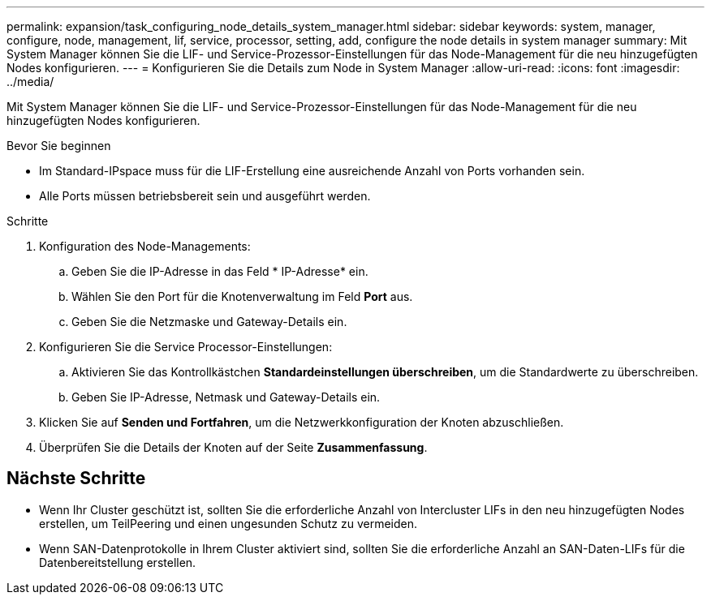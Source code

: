 ---
permalink: expansion/task_configuring_node_details_system_manager.html 
sidebar: sidebar 
keywords: system, manager, configure, node, management, lif, service, processor, setting, add, configure the node details in system manager 
summary: Mit System Manager können Sie die LIF- und Service-Prozessor-Einstellungen für das Node-Management für die neu hinzugefügten Nodes konfigurieren. 
---
= Konfigurieren Sie die Details zum Node in System Manager
:allow-uri-read: 
:icons: font
:imagesdir: ../media/


[role="lead"]
Mit System Manager können Sie die LIF- und Service-Prozessor-Einstellungen für das Node-Management für die neu hinzugefügten Nodes konfigurieren.

.Bevor Sie beginnen
* Im Standard-IPspace muss für die LIF-Erstellung eine ausreichende Anzahl von Ports vorhanden sein.
* Alle Ports müssen betriebsbereit sein und ausgeführt werden.


.Schritte
. Konfiguration des Node-Managements:
+
.. Geben Sie die IP-Adresse in das Feld * IP-Adresse* ein.
.. Wählen Sie den Port für die Knotenverwaltung im Feld *Port* aus.
.. Geben Sie die Netzmaske und Gateway-Details ein.


. Konfigurieren Sie die Service Processor-Einstellungen:
+
.. Aktivieren Sie das Kontrollkästchen *Standardeinstellungen überschreiben*, um die Standardwerte zu überschreiben.
.. Geben Sie IP-Adresse, Netmask und Gateway-Details ein.


. Klicken Sie auf *Senden und Fortfahren*, um die Netzwerkkonfiguration der Knoten abzuschließen.
. Überprüfen Sie die Details der Knoten auf der Seite *Zusammenfassung*.




== Nächste Schritte

* Wenn Ihr Cluster geschützt ist, sollten Sie die erforderliche Anzahl von Intercluster LIFs in den neu hinzugefügten Nodes erstellen, um TeilPeering und einen ungesunden Schutz zu vermeiden.
* Wenn SAN-Datenprotokolle in Ihrem Cluster aktiviert sind, sollten Sie die erforderliche Anzahl an SAN-Daten-LIFs für die Datenbereitstellung erstellen.


